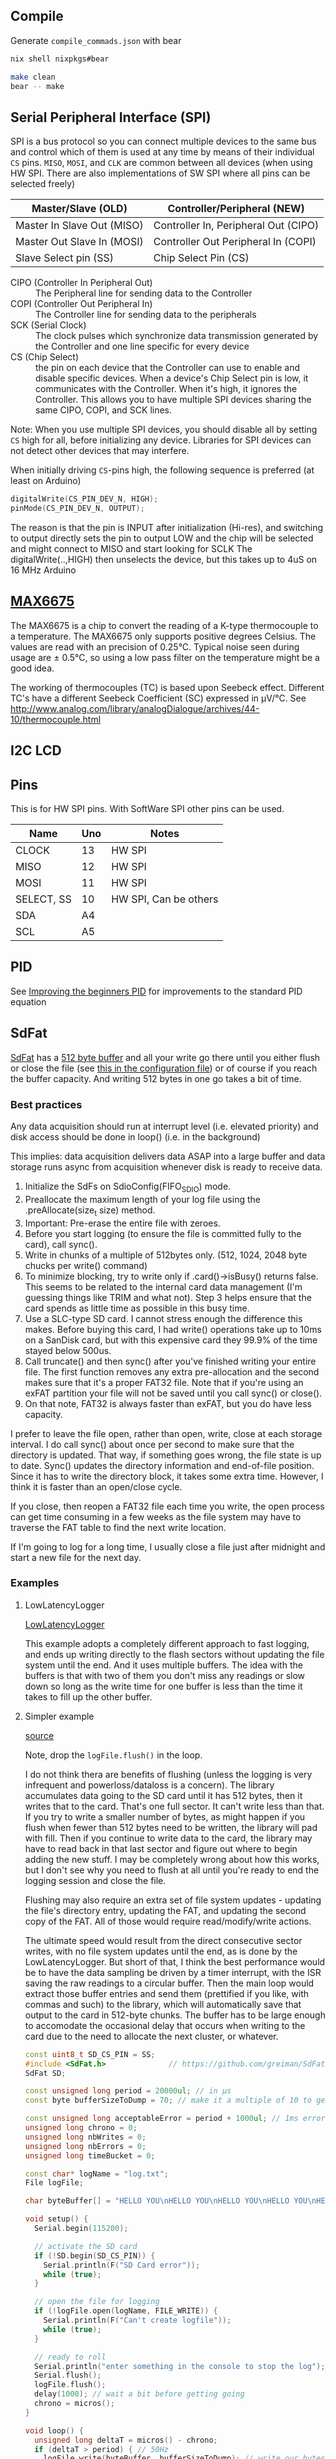 
** Compile

Generate =compile_commads.json= with bear
#+begin_src sh
nix shell nixpkgs#bear

make clean
bear -- make
#+end_src

** Serial Peripheral Interface (SPI)
SPI is a bus protocol so you can connect multiple devices to the same bus and control which of them is used at any time by means of their individual =CS= pins. =MISO=, =MOSI=, and =CLK= are common between all devices (when using HW SPI. There are also implementations of SW SPI where all pins can be selected freely)

| Master/Slave (OLD)         | Controller/Peripheral (NEW)          |
|----------------------------+--------------------------------------|
| Master In Slave Out (MISO) | Controller In, Peripheral Out (CIPO) |
| Master Out Slave In (MOSI) | Controller Out Peripheral In (COPI)  |
| Slave Select pin (SS)      | Chip Select Pin (CS)                 |

- CIPO (Controller In Peripheral Out) :: The Peripheral line for sending data to the Controller
- COPI (Controller Out Peripheral In) :: The Controller line for sending data to the peripherals
- SCK (Serial Clock) :: The clock pulses which synchronize data transmission generated by the Controller and one line specific for every device
- CS (Chip Select) :: the pin on each device that the Controller can use to enable and disable specific devices. When a device's Chip Select pin is low, it communicates with the Controller. When it's high, it ignores the Controller. This allows you to have multiple SPI devices sharing the same CIPO, COPI, and SCK lines.

Note: When you use multiple SPI devices, you should disable all by setting =CS= high for all, before initializing any device. Libraries for SPI devices can not detect other devices that may interfere.


When initially driving =CS=-pins high, the following sequence is preferred (at least on Arduino)
#+begin_src cpp
digitalWrite(CS_PIN_DEV_N, HIGH);
pinMode(CS_PIN_DEV_N, OUTPUT);
#+end_src

The reason is that the pin is INPUT after initialization (Hi-res), and switching to output directly sets the pin to output LOW and the chip will be selected and might connect to MISO and start looking for SCLK
The digitalWrite(..,HIGH) then unselects the device, but this takes up to 4uS on 16 MHz Arduino

** [[https://github.com/RobTillaart/MAX6675][MAX6675]]
The MAX6675 is a chip to convert the reading of a K-type thermocouple to a temperature. The MAX6675 only supports positive degrees Celsius.
The values are read with an precision of 0.25°C. Typical noise seen during usage are ± 0.5°C, so using a low pass filter on the temperature might be a good idea.

The working of thermocouples (TC) is based upon Seebeck effect. Different TC's have a different Seebeck Coefficient (SC) expressed in µV/°C. See http://www.analog.com/library/analogDialogue/archives/44-10/thermocouple.html

** I2C LCD

** Pins

This is for HW SPI pins. With SoftWare SPI other pins can be used.

| Name       | Uno | Notes                 |
|------------+-----+-----------------------|
| CLOCK      |  13 | HW SPI                |
| MISO       |  12 | HW SPI                |
| MOSI       |  11 | HW SPI                |
| SELECT, SS |  10 | HW SPI, Can be others |
|------------+-----+-----------------------|
| SDA        |  A4 |                       |
| SCL        |  A5 |                       |
** PID
See [[http://brettbeauregard.com/blog/2011/04/improving-the-beginners-pid-introduction/][Improving the beginners PID]] for improvements to the standard PID equation


\begin{align}
\text{Output} &= K_P e(t) + K_I \int e(t) dt + K_D \frac{d}{dt} e(t) \\
\text{Where}  &: e= \text{Setpoint} - \text{Input}
\end{align}
** SdFat
[[https://github.com/greiman/SdFat][SdFat]] has a [[https://github.com/greiman/SdFat/blob/1535ac2b0332c22da26ca876fd2a04641dffadb4/src/SdFatConfig.h#L255][512 byte buffer]] and all your write go there until you either flush or close the file (see [[https://github.com/greiman/SdFat/blob/1535ac2b0332c22da26ca876fd2a04641dffadb4/src/SdFatConfig.h#L263][this in the configuration file]]) or of course if you reach the buffer capacity. And writing 512 bytes in one go takes a bit of time.

*** Best practices
Any data acquisition should run at interrupt level (i.e. elevated priority) and disk access should be done in loop() (i.e. in the background)

This implies: data acquisition delivers data ASAP into a large buffer and data storage runs async from acquisition whenever disk is ready to receive data.

1. Initialize the SdFs on SdioConfig(FIFO_SDIO) mode.
2. Preallocate the maximum length of your log file using the .preAllocate(size_t size) method.
3. Important: Pre-erase the entire file with zeroes.
4. Before you start logging (to ensure the file is committed fully to the card), call sync().
5. Write in chunks of a multiple of 512bytes only. (512, 1024, 2048 byte chucks per write() command)
6. To minimize blocking, try to write only if .card()->isBusy() returns false. This seems to be related to the internal card data management (I'm guessing things like TRIM and what not). Step 3 helps ensure that the card spends as little time as possible in this busy time.
7. Use a SLC-type SD card. I cannot stress enough the difference this makes. Before buying this card, I had write() operations take up to 10ms on a SanDisk card, but with this expensive card they 99.9% of the time stayed below 500us.
8. Call truncate() and then sync() after you've finished writing your entire file. The first function removes any extra pre-allocation and the second makes sure that it's a proper FAT32 file. Note that if you're using an exFAT partition your file will not be saved until you call sync() or close().
7. On that note, FAT32 is always faster than exFAT, but you do have less capacity.


I prefer to leave the file open, rather than open, write, close at each storage interval. I do call sync() about once per second to make sure that the directory is updated. That way, if something goes wrong, the file state is up to date.
Sync() updates the directory information and end-of-file position. Since it has to write the directory block, it takes some extra time. However, I think it is faster than an open/close cycle.

If you close, then reopen a FAT32 file each time you write, the open process can get time consuming in a few weeks as the file system may have to traverse the FAT table to find the next write location.

If I'm going to log for a long time, I usually close a file just after midnight and start a new file for the next day.

*** Examples
**** LowLatencyLogger
[[https://github.com/greiman/SdFat/blob/master/examples/examplesV1/LowLatencyLogger/LowLatencyLogger.ino][LowLatencyLogger]]

This example adopts a completely different approach to fast logging, and ends up writing directly to the flash sectors without updating the file system until the end. And it uses multiple buffers. The idea with the buffers is that with two of them you don't miss any readings or slow down so long as the write time for one buffer is less than the time it takes to fill up the other buffer.
**** Simpler example
[[https://forum.arduino.cc/t/fast-data-logging-on-sd-card/687012/7][source]]

Note, drop the =logFile.flush()= in the loop.

I do not think thera are benefits of flushing (unless the logging is very infrequent and powerloss/dataloss is a concern).
The library accumulates data going to the SD card until it has 512 bytes, then it writes that to the card. That's one full sector. It can't write less than that. If you try to write a smaller number of bytes, as might happen if you flush when fewer than 512 bytes need to be written, the library will pad with fill. Then if you continue to write data to the card, the library may have to read back in that last sector and figure out where to begin adding the new stuff. I may be completely wrong about how this works, but I don't see why you need to flush at all until you're ready to end the logging session and close the file.

Flushing may also require an extra set of file system updates - updating the file's directory entry, updating the FAT, and updating the second copy of the FAT. All of those would require read/modify/write actions.

The ultimate speed would result from the direct consecutive sector writes, with no file system updates until the end, as is done by the LowLatencyLogger. But short of that, I think the best performance would be to have the data sampling be driven by a timer interrupt, with the ISR saving the raw readings to a circular buffer. Then the main loop would extract those buffer entries and send them (prettified if you like, with commas and such) to the library, which will automatically save that output to the card in 512-byte chunks. The buffer has to be large enough to accomodate the occasional delay that occurs when writing to the card due to the need to allocate the next cluster, or whatever.


#+begin_src cpp
const uint8_t SD_CS_PIN = SS;
#include <SdFat.h>              // https://github.com/greiman/SdFat
SdFat SD;

const unsigned long period = 20000ul; // in µs
const byte bufferSizeToDump = 70; // make it a multiple of 10 to get the \n (no more than 100)

const unsigned long acceptableError = period + 1000ul; // 1ms error
unsigned long chrono = 0;
unsigned long nbWrites = 0;
unsigned long nbErrors = 0;
unsigned long timeBucket = 0;

const char* logName = "log.txt";
File logFile;

char byteBuffer[] = "HELLO YOU\nHELLO YOU\nHELLO YOU\nHELLO YOU\nHELLO YOU\nHELLO YOU\nHELLO YOU\nHELLO YOU\nHELLO YOU\nHELLO YOU\n"; // 10 bytes x n

void setup() {
  Serial.begin(115200);

  // activate the SD card
  if (!SD.begin(SD_CS_PIN)) {
    Serial.println(F("SD Card error"));
    while (true);
  }

  // open the file for logging
  if (!logFile.open(logName, FILE_WRITE)) {
    Serial.println(F("Can't create logfile"));
    while (true);
  }

  // ready to roll
  Serial.println("enter something in the console to stop the log");
  Serial.flush();
  logFile.flush();
  delay(1000); // wait a bit before getting going
  chrono = micros();
}

void loop() {
  unsigned long deltaT = micros() - chrono;
  if (deltaT > period) { // 50Hz
    logFile.write(byteBuffer, bufferSizeToDump); // write our bytes
    // XXX: remove flush. Call sync() every second or so instead.
    logFile.flush(); // dump to card
    nbWrites++;
    if (deltaT > acceptableError) {
      nbErrors++;
      Serial.print(nbWrites);
      Serial.println("\t>1ms late");
    }
    chrono += period; // trying to keep up the pace, if OK with the lost time, you can try chrono = micros();
    timeBucket += period - (micros() - chrono);
  }

  if (Serial.read() != -1) { // stop collection as soon as user enters something in the console
    logFile.close();
    Serial.print(F("Running at "));
    Serial.print(1000000ul / period);
    Serial.print(F("Hz, "));
    Serial.print(nbWrites);
    Serial.print(F(" writes, generated "));
    Serial.print(nbErrors);
    Serial.print(F(" errors and average time bucket: "));
    Serial.print(timeBucket / nbWrites);
    Serial.println(F(" µs. LOG STOPPED."));

    while (true); // die here
  }
}

#+end_src
**** Simple SD

#+begin_src cpp
#include <SD>
#include

const int chipSelect = 4;
File dataFile;

struct datastore {
    uint16_t adc1;
    uint16_t adc2;
    float voltage;
    float current;
};

void setup() {
    Serial.begin(9600);
    Serial.print("Initializing SD card...");
    pinMode(10, OUTPUT);

    if (!SD.begin(chipSelect)) {
        Serial.println("Card failed, or not present");
        return;
    }

    Serial.println("card initialized.");
    dataFile = SD.open("datalog.dat", FILE_READ);
}

void loop() {
    if (dataFile.available()) {
        struct datastore myData;
        dataFile.read((uint8_t *)&myData, sizeof(myData));
        analogWrite(5, map(myData.adc1, 0, 1023, 0, 255));
        analogWrite(6, map(myData.adc2, 0, 1023, 0, 255));
        Serial.print(myData.voltage, 4);
        Serial.print(" ");
        Serial.println(myData.current, 4);
        delay(50);
    }
}
#+end_src
*** notes
How SdFat's Internal Buffering Works

    Internal Buffer:

        The SdFat library maintains an internal buffer (usually 512 bytes, the size of an SD card block).

        When you call logFile.write(data), the data is first written to this internal buffer.

        The library only writes the data to the SD card when:

            The internal buffer is full.

            You explicitly call logFile.sync() or logFile.close().

    Advantages:

        Reduces the number of actual SD card writes, which are relatively slow.

        Improves performance by batching small writes into larger blocks.

        Minimizes wear on the SD card by reducing the number of write operations.

Why the ADC Logger Uses Its Own Buffer

The ADC logger code uses an additional FIFO buffer for the following reasons:

    High-Speed Data Acquisition:

        The ADC logger is designed to sample data at very high rates (e.g., 5000 samples per second).

        The ISR (Interrupt Service Routine) reads the ADC values and stores them in the FIFO buffer.

        Without this buffer, the ISR would have to wait for the SD card write operation to complete, which could cause missed samples.

    Decoupling Sampling and Writing:

        The FIFO buffer decouples the data acquisition (handled by the ISR) from the data writing (handled by the main program).

        This ensures that the ISR can continue sampling data even if the SD card write operations are slow.

    Handling Overruns:

        If the FIFO buffer fills up faster than it can be written to the SD card, the ISR can track overruns (missed samples).

        This allows the program to detect and handle situations where the sampling rate exceeds the SD card's write speed.

    Efficient Block Writes:

        The FIFO buffer groups multiple samples into blocks before writing them to the SD card.

        This reduces the number of calls to logFile.write() and allows the SdFat library to batch the writes into larger blocks.

How the Two Buffers Work Together

    ISR Fills the FIFO Buffer:

        The ISR reads ADC values and stores them in the FIFO buffer.

        If the buffer is full, the ISR increments the overrun counter and discards the sample.

    Main Program Writes to SD Card:

        The main program checks the FIFO buffer for new data.

        When data is available, it writes the entire block to the SD card using logFile.write().

        The SdFat library stores the data in its internal buffer and writes it to the SD card when the buffer is full or when sync() is called.

    Efficient Data Flow:

        The FIFO buffer ensures that the ISR can continue sampling data without waiting for SD card writes.

        The SdFat library's internal buffer ensures that the data is written to the SD card in efficient blocks.

When to Use an Additional Buffer

You don't always need an additional buffer like the one in the ADC logger. Here are some guidelines:

    Use an Additional Buffer If:

        You are logging data at very high rates (e.g., thousands of samples per second).

        You need to ensure that no samples are missed due to slow SD card writes.

        Your logging involves time-critical tasks that cannot be delayed by SD card operations.

    Rely on SdFat's Internal Buffer If:

        Your logging rate is relatively low (e.g., a few samples per second).

        You don't need precise timing for data acquisition.

        You want to keep the code simple and avoid additional complexity.
